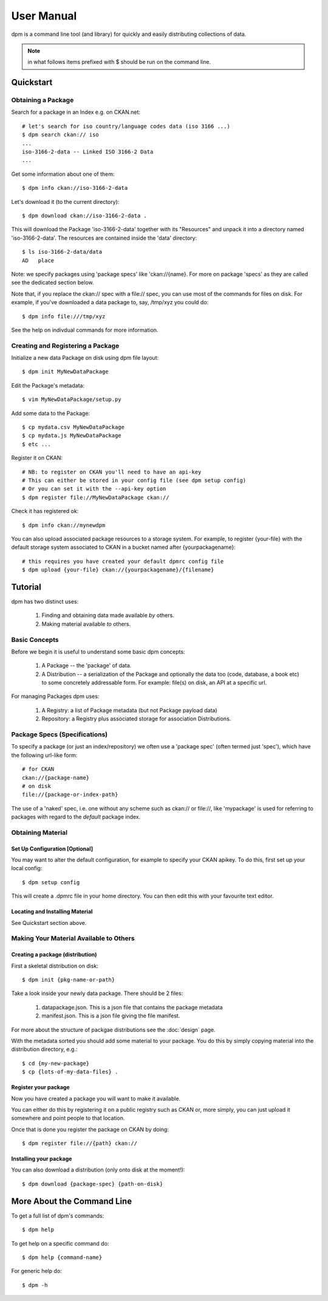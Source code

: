 ===========
User Manual
===========

dpm is a command line tool (and library) for quickly and easily
distributing collections of data.

.. note:: in what follows items prefixed with $ should be run on the command line.


Quickstart
++++++++++

Obtaining a Package
===================

Search for a package in an Index e.g. on CKAN.net::

    # let's search for iso country/language codes data (iso 3166 ...)
    $ dpm search ckan:// iso
    ...
    iso-3166-2-data -- Linked ISO 3166-2 Data
    ...

Get some information about one of them::

    $ dpm info ckan://iso-3166-2-data

Let's download it (to the current directory)::

    $ dpm download ckan://iso-3166-2-data .

This will download the Package 'iso-3166-2-data' together with its "Resources"
and unpack it into a directory named 'iso-3166-2-data'.  The resources are 
contained inside the 'data' directory:: 

    $ ls iso-3166-2-data/data
    AD   place

Note: we specify packages using 'package specs' like 'ckan://{name}. For more
on package 'specs' as they are called see the dedicated section below.

Note that, if you replace the ckan:// spec with a file:// spec, you can use
most of the commands for files on disk. For example, if you've downloaded a
data package to, say, /tmp/xyz you could do::

    $ dpm info file:///tmp/xyz

See the help on indivdual commands for more information.


Creating and Registering a Package
==================================

Initialize a new data Package on disk using dpm file layout::

    $ dpm init MyNewDataPackage

Edit the Package's metadata::

    $ vim MyNewDataPackage/setup.py

Add some data to the Package::

    $ cp mydata.csv MyNewDataPackage
    $ cp mydata.js MyNewDataPackage
    $ etc ...

Register it on CKAN::

    # NB: to register on CKAN you'll need to have an api-key
    # This can either be stored in your config file (see dpm setup config)
    # Or you can set it with the --api-key option
    $ dpm register file://MyNewDataPackage ckan://

Check it has registered ok::

    $ dpm info ckan://mynewdpm

You can also upload associated package resources to a storage system. For
example, to register {your-file} with the default storage system associated to
CKAN in a bucket named after {yourpackagename}::

    # this requires you have created your default dpmrc config file
    $ dpm upload {your-file} ckan://{yourpackagename}/{filename}


Tutorial
++++++++

dpm has two distinct uses:

    1. Finding and obtaining data made available *by* others.
    2. Making material available *to* others.


Basic Concepts
==============

Before we begin it is useful to understand some basic dpm concepts:

    1. A Package -- the 'package' of data.
    2. A Distribution -- a serialization of the Package and optionally the data
       too (code, database, a book etc) to some concretely addressable form.
       For example: file(s) on disk, an API at a specific url.

For managing Packages dpm uses:

    1. A Registry: a list of Package metadata (but not Package payload data)
    2. Repository: a Registry plus associated storage for association
       Distributions.


Package Specs (Specifications)
==============================

To specify a package (or just an index/repository) we often use a 'package
spec' (often termed just 'spec'), which have the following url-like form::

    # for CKAN
    ckan://{package-name}
    # on disk
    file://{package-or-index-path}

The use of a 'naked' spec, i.e. one without any scheme such as ckan:// or
file://, like 'mypackage' is used for referring to packages with regard to the
*default* package index.


Obtaining Material
==================

Set Up Configuration [Optional]
-------------------------------

You may want to alter the default configuration, for example to specify your
CKAN apikey. To do this, first set up your local config::

    $ dpm setup config

This will create a .dpmrc file in your home directory. You can then edit
this with your favourite text editor.

Locating and Installing Material
--------------------------------

See Quickstart section above.


Making Your Material Available to Others
========================================

Creating a package (distribution)
---------------------------------

First a skeletal distribution on disk::

    $ dpm init {pkg-name-or-path}

Take a look inside your newly data package. There should be 2 files:

  1. datapackage.json. This is a json file that contains the package metadata
  2. manifest.json. This is a json file giving the file manifest.

For more about the structure of packgae distributions see the :doc:`design` page. 

With the metadata sorted you should add some material to your package. You do
this by simply copying material into the distribution directory, e.g.::

    $ cd {my-new-package}
    $ cp {lots-of-my-data-files} .


Register your package
---------------------

Now you have created a package you will want to make it available.

You can either do this by registering it on a public registry such as CKAN or,
more simply, you can just upload it somewhere and point people to that
location.

Once that is done you register the package on CKAN by doing::

    $ dpm register file://{path} ckan://


Installing your package
-----------------------

You can also download a distribution (only onto disk at the moment!)::

    $ dpm download {package-spec} {path-on-disk}


More About the Command Line
+++++++++++++++++++++++++++

To get a full list of dpm's commands::

    $ dpm help

To get help on a specific command do::

    $ dpm help {command-name}

For generic help do::

    $ dpm -h

